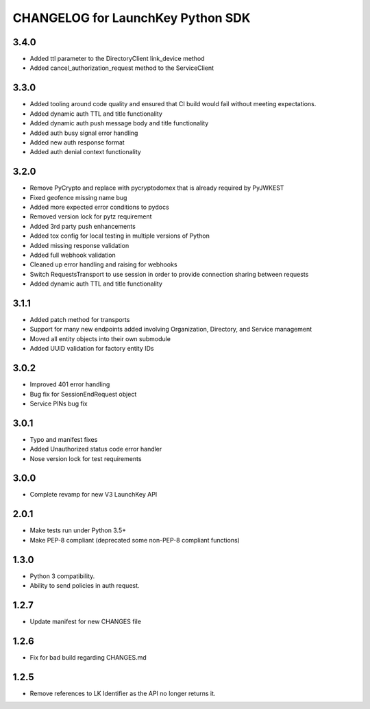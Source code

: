 CHANGELOG for LaunchKey Python SDK
==================================

3.4.0
-----

* Added ttl parameter to the DirectoryClient link_device method
* Added cancel_authorization_request method to the ServiceClient

3.3.0
-----

* Added tooling around code quality and ensured that CI build would fail without meeting expectations.
* Added dynamic auth TTL and title functionality
* Added dynamic auth push message body and title functionality
* Added auth busy signal error handling
* Added new auth response format
* Added auth denial context functionality

3.2.0
-----

* Remove PyCrypto and replace with pycryptodomex that is already required by PyJWKEST
* Fixed geofence missing name bug
* Added more expected error conditions to pydocs
* Removed version lock for pytz requirement
* Added 3rd party push enhancements
* Added tox config for local testing in multiple versions of Python
* Added missing response validation
* Added full webhook validation
* Cleaned up error handling and raising for webhooks
* Switch RequestsTransport to use session in order to provide connection sharing between requests
* Added dynamic auth TTL and title functionality

3.1.1
-----

* Added patch method for transports
* Support for many new endpoints added involving Organization, Directory, and Service management
* Moved all entity objects into their own submodule
* Added UUID validation for factory entity IDs

3.0.2
-----

* Improved 401 error handling
* Bug fix for SessionEndRequest object
* Service PINs bug fix

3.0.1
-----

* Typo and manifest fixes
* Added Unauthorized status code error handler
* Nose version lock for test requirements

3.0.0
-----

* Complete revamp for new V3 LaunchKey API

2.0.1
-----

* Make tests run under Python 3.5+
* Make PEP-8 compliant (deprecated some non-PEP-8 compliant functions)

1.3.0
-----

* Python 3 compatibility.
* Ability to send policies in auth request.

1.2.7
-----

* Update manifest for new CHANGES file

1.2.6
-----

* Fix for bad build regarding CHANGES.md

1.2.5
-----

* Remove references to LK Identifier as the API no longer returns it.
